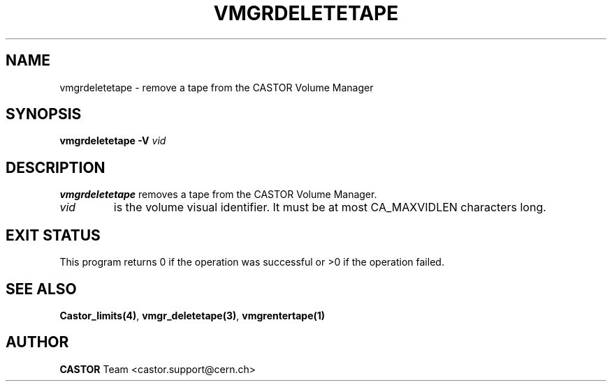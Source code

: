.\" @(#)$RCSfile: vmgrdeletetape.man,v $ $Revision: 1.2 $ $Date: 2001/09/26 09:13:57 $ CERN IT-PDP/DM Jean-Philippe Baud
.\" Copyright (C) 2000 by CERN/IT/PDP/DM
.\" All rights reserved
.\"
.TH VMGRDELETETAPE 1 "$Date: 2001/09/26 09:13:57 $" CASTOR "vmgr Administrator Commands"
.SH NAME
vmgrdeletetape \- remove a tape from the CASTOR Volume Manager
.SH SYNOPSIS
.B vmgrdeletetape
.BI -V " vid"
.SH DESCRIPTION
.B vmgrdeletetape
removes a tape from the CASTOR Volume Manager.
.TP
.I vid
is the volume visual identifier.
It must be at most CA_MAXVIDLEN characters long.
.SH EXIT STATUS
This program returns 0 if the operation was successful or >0 if the operation
failed.
.SH SEE ALSO
.BR Castor_limits(4) ,
.BR vmgr_deletetape(3) ,
.B vmgrentertape(1)
.SH AUTHOR
\fBCASTOR\fP Team <castor.support@cern.ch>
